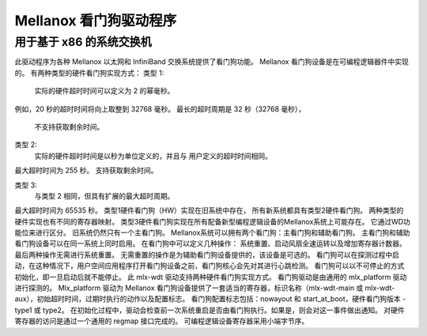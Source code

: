 =========================
Mellanox 看门狗驱动程序
=========================

用于基于 x86 的系统交换机
=============================

此驱动程序为各种 Mellanox
以太网和 InfiniBand 交换系统提供了看门狗功能。
Mellanox 看门狗设备是在可编程逻辑器件中实现的。
有两种类型的硬件看门狗实现方式：
类型 1:
  实际的硬件超时时间可以定义为 2 的幂毫秒。
例如，20 秒的超时时间将向上取整到 32768 毫秒。
最长的超时周期是 32 秒（32768 毫秒），
  不支持获取剩余时间。

类型 2:
  实际的硬件超时时间是以秒为单位定义的，并且与
  用户定义的超时时间相同。
最大超时时间为 255 秒。
支持获取剩余时间。

类型 3:
  与类型 2 相同，但具有扩展的最大超时周期。
最大超时时间为 65535 秒。
类型1硬件看门狗（HW）实现在旧系统中存在，
所有新系统都具有类型2硬件看门狗。
两种类型的硬件实现也有不同的寄存器映射。
类型3硬件看门狗实现在所有配备新型编程逻辑设备的Mellanox系统上可能存在。
它通过WD功能位来进行区分。
旧系统仍然只有一个主看门狗。
Mellanox系统可以拥有两个看门狗：主看门狗和辅助看门狗。
主看门狗和辅助看门狗设备可以在同一系统上同时启用。
在看门狗中可以定义几种操作：
系统重置、启动风扇全速运转以及增加寄存器计数器。
最后两种操作无需进行系统重置。
无需重置的操作是为辅助看门狗设备提供的，该设备是可选的。
看门狗可以在探测过程中启动，在这种情况下，用户空间应用程序打开看门狗设备之前，看门狗核心会先对其进行心跳检测。
看门狗可以以不可停止的方式初始化，即一旦启动后就不能停止。
此 mlx-wdt 驱动支持两种硬件看门狗实现方式。
看门狗驱动是由通用的 mlx_platform 驱动进行探测的。
Mlx_platform 驱动为 Mellanox 看门狗设备提供了一套适当的寄存器，标识名称（mlx-wdt-main 或 mlx-wdt-aux），初始超时时间，过期时执行的动作以及配置标志。
看门狗配置标志包括：nowayout 和 start_at_boot，硬件看门狗版本 - type1 或 type2。
在初始化过程中，驱动会检查前一次系统重启是否由看门狗执行。如果是，则会对这一事件做出通知。
对硬件寄存器的访问是通过一个通用的 regmap 接口完成的。
可编程逻辑设备寄存器采用小端字节序。
